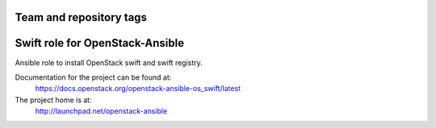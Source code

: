 ========================
Team and repository tags
========================

.. image:: http://governance.openstack.org/badges/openstack-ansible-os_swift.svg
    :target: http://governance.openstack.org/reference/tags/index.html

.. Change things from this point on

================================
Swift role for OpenStack-Ansible
================================

Ansible role to install OpenStack swift and swift registry.

Documentation for the project can be found at:
  https://docs.openstack.org/openstack-ansible-os_swift/latest

The project home is at:
  http://launchpad.net/openstack-ansible
